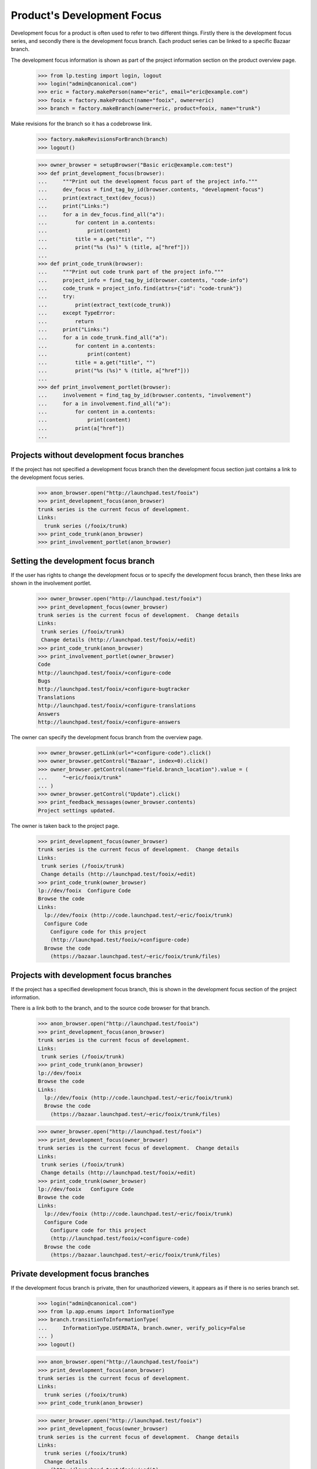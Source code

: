 Product's Development Focus
===========================

Development focus for a product is often used to refer to two different
things.  Firstly there is the development focus series, and secondly there is
the development focus branch.  Each product series can be linked to a specific
Bazaar branch.

The development focus information is shown as part of the project information
section on the product overview page.

    >>> from lp.testing import login, logout
    >>> login("admin@canonical.com")
    >>> eric = factory.makePerson(name="eric", email="eric@example.com")
    >>> fooix = factory.makeProduct(name="fooix", owner=eric)
    >>> branch = factory.makeBranch(owner=eric, product=fooix, name="trunk")

Make revisions for the branch so it has a codebrowse link.

    >>> factory.makeRevisionsForBranch(branch)
    >>> logout()

    >>> owner_browser = setupBrowser("Basic eric@example.com:test")
    >>> def print_development_focus(browser):
    ...     """Print out the development focus part of the project info."""
    ...     dev_focus = find_tag_by_id(browser.contents, "development-focus")
    ...     print(extract_text(dev_focus))
    ...     print("Links:")
    ...     for a in dev_focus.find_all("a"):
    ...         for content in a.contents:
    ...             print(content)
    ...         title = a.get("title", "")
    ...         print("%s (%s)" % (title, a["href"]))
    ...
    >>> def print_code_trunk(browser):
    ...     """Print out code trunk part of the project info."""
    ...     project_info = find_tag_by_id(browser.contents, "code-info")
    ...     code_trunk = project_info.find(attrs={"id": "code-trunk"})
    ...     try:
    ...         print(extract_text(code_trunk))
    ...     except TypeError:
    ...         return
    ...     print("Links:")
    ...     for a in code_trunk.find_all("a"):
    ...         for content in a.contents:
    ...             print(content)
    ...         title = a.get("title", "")
    ...         print("%s (%s)" % (title, a["href"]))
    ...
    >>> def print_involvement_portlet(browser):
    ...     involvement = find_tag_by_id(browser.contents, "involvement")
    ...     for a in involvement.find_all("a"):
    ...         for content in a.contents:
    ...             print(content)
    ...         print(a["href"])
    ...


Projects without development focus branches
-------------------------------------------

If the project has not specified a development focus branch then the
development focus section just contains a link to the development focus
series.

    >>> anon_browser.open("http://launchpad.test/fooix")
    >>> print_development_focus(anon_browser)
    trunk series is the current focus of development.
    Links:
      trunk series (/fooix/trunk)
    >>> print_code_trunk(anon_browser)
    >>> print_involvement_portlet(anon_browser)


Setting the development focus branch
------------------------------------

If the user has rights to change the development focus or to specify the
development focus branch, then these links are shown in the involvement
portlet.

    >>> owner_browser.open("http://launchpad.test/fooix")
    >>> print_development_focus(owner_browser)
    trunk series is the current focus of development.  Change details
    Links:
     trunk series (/fooix/trunk)
     Change details (http://launchpad.test/fooix/+edit)
    >>> print_code_trunk(anon_browser)
    >>> print_involvement_portlet(owner_browser)
    Code
    http://launchpad.test/fooix/+configure-code
    Bugs
    http://launchpad.test/fooix/+configure-bugtracker
    Translations
    http://launchpad.test/fooix/+configure-translations
    Answers
    http://launchpad.test/fooix/+configure-answers

The owner can specify the development focus branch from the overview page.

    >>> owner_browser.getLink(url="+configure-code").click()
    >>> owner_browser.getControl("Bazaar", index=0).click()
    >>> owner_browser.getControl(name="field.branch_location").value = (
    ...     "~eric/fooix/trunk"
    ... )
    >>> owner_browser.getControl("Update").click()
    >>> print_feedback_messages(owner_browser.contents)
    Project settings updated.

The owner is taken back to the project page.

    >>> print_development_focus(owner_browser)
    trunk series is the current focus of development.  Change details
    Links:
     trunk series (/fooix/trunk)
     Change details (http://launchpad.test/fooix/+edit)
    >>> print_code_trunk(owner_browser)
    lp://dev/fooix  Configure Code
    Browse the code
    Links:
      lp://dev/fooix (http://code.launchpad.test/~eric/fooix/trunk)
      Configure Code
        Configure code for this project
        (http://launchpad.test/fooix/+configure-code)
      Browse the code
        (https://bazaar.launchpad.test/~eric/fooix/trunk/files)


Projects with development focus branches
----------------------------------------

If the project has a specified development focus branch, this is shown in the
development focus section of the project information.

There is a link both to the branch, and to the source code browser for that
branch.

    >>> anon_browser.open("http://launchpad.test/fooix")
    >>> print_development_focus(anon_browser)
    trunk series is the current focus of development.
    Links:
     trunk series (/fooix/trunk)
    >>> print_code_trunk(anon_browser)
    lp://dev/fooix
    Browse the code
    Links:
      lp://dev/fooix (http://code.launchpad.test/~eric/fooix/trunk)
      Browse the code
        (https://bazaar.launchpad.test/~eric/fooix/trunk/files)

    >>> owner_browser.open("http://launchpad.test/fooix")
    >>> print_development_focus(owner_browser)
    trunk series is the current focus of development.  Change details
    Links:
     trunk series (/fooix/trunk)
     Change details (http://launchpad.test/fooix/+edit)
    >>> print_code_trunk(owner_browser)
    lp://dev/fooix   Configure Code
    Browse the code
    Links:
      lp://dev/fooix (http://code.launchpad.test/~eric/fooix/trunk)
      Configure Code
        Configure code for this project
        (http://launchpad.test/fooix/+configure-code)
      Browse the code
        (https://bazaar.launchpad.test/~eric/fooix/trunk/files)


Private development focus branches
----------------------------------

If the development focus branch is private, then for unauthorized viewers, it
appears as if there is no series branch set.

    >>> login("admin@canonical.com")
    >>> from lp.app.enums import InformationType
    >>> branch.transitionToInformationType(
    ...     InformationType.USERDATA, branch.owner, verify_policy=False
    ... )
    >>> logout()

    >>> anon_browser.open("http://launchpad.test/fooix")
    >>> print_development_focus(anon_browser)
    trunk series is the current focus of development.
    Links:
      trunk series (/fooix/trunk)
    >>> print_code_trunk(anon_browser)

    >>> owner_browser.open("http://launchpad.test/fooix")
    >>> print_development_focus(owner_browser)
    trunk series is the current focus of development.  Change details
    Links:
      trunk series (/fooix/trunk)
      Change details
        (http://launchpad.test/fooix/+edit)
    >>> print_code_trunk(owner_browser)
    lp://dev/fooix   Configure Code
    Browse the code
    Links:
      lp://dev/fooix (http://code.launchpad.test/~eric/fooix/trunk)
      Configure Code
        Configure code for this project
        (http://launchpad.test/fooix/+configure-code)
      Browse the code
        (https://bazaar.launchpad.test/~eric/fooix/trunk/files)
